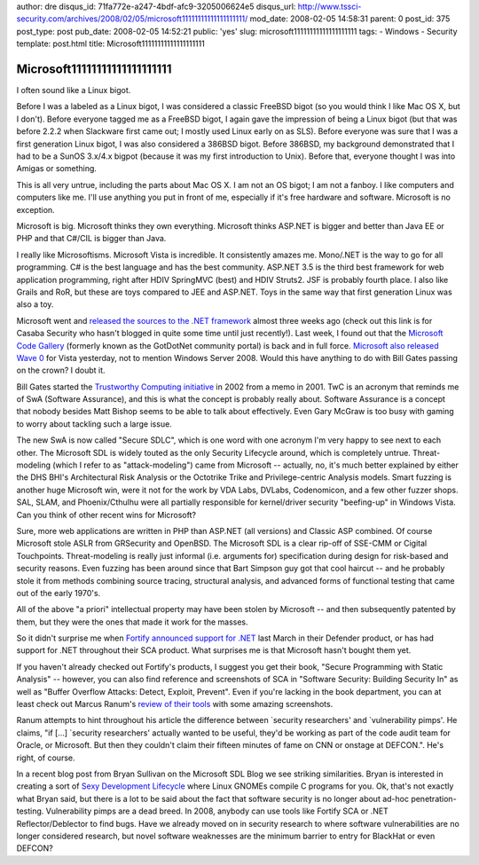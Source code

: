 author: dre
disqus_id: 71fa772e-a247-4bdf-afc9-3205006624e5
disqus_url: http://www.tssci-security.com/archives/2008/02/05/microsoft11111111111111111111/
mod_date: 2008-02-05 14:58:31
parent: 0
post_id: 375
post_type: post
pub_date: 2008-02-05 14:52:21
public: 'yes'
slug: microsoft11111111111111111111
tags:
- Windows
- Security
template: post.html
title: Microsoft11111111111111111111

Microsoft11111111111111111111
#############################

I often sound like a Linux bigot.

Before I was a labeled as a Linux bigot, I was considered a classic
FreeBSD bigot (so you would think I like Mac OS X, but I don't). Before
everyone tagged me as a FreeBSD bigot, I again gave the impression of
being a Linux bigot (but that was before 2.2.2 when Slackware first came
out; I mostly used Linux early on as SLS). Before everyone was sure that
I was a first generation Linux bigot, I was also considered a 386BSD
bigot. Before 386BSD, my background demonstrated that I had to be a
SunOS 3.x/4.x bigpot (because it was my first introduction to Unix).
Before that, everyone thought I was into Amigas or something.

This is all very untrue, including the parts about Mac OS X. I am not an
OS bigot; I am not a fanboy. I like computers and computers like me.
I'll use anything you put in front of me, especially if it's free
hardware and software. Microsoft is no exception.

Microsoft is big. Microsoft thinks they own everything. Microsoft thinks
ASP.NET is bigger and better than Java EE or PHP and that C#/CIL is
bigger than Java.

I really like Microsoftisms. Microsoft Vista is incredible. It
consistently amazes me. Mono/.NET is the way to go for all programming.
C# is the best language and has the best community. ASP.NET 3.5 is the
third best framework for web application programming, right after HDIV
SpringMVC (best) and HDIV Struts2. JSF is probably fourth place. I also
like Grails and RoR, but these are toys compared to JEE and ASP.NET.
Toys in the same way that first generation Linux was also a toy.

Microsoft went and `released the sources to the .NET
framework <http://www.casabasecurity.com/content/microsoft-releases-sources-net-framework/>`_
almost three weeks ago (check out this link is for Casaba Security who
hasn't blogged in quite some time until just recently!). Last week, I
found out that the `Microsoft Code
Gallery <http://code.msdn.microsoft.com>`_ (formerly known as the
GotDotNet community portal) is back and in full force. `Microsoft also
released Wave 0 <http://www.heise-security.co.uk/news/102994/>`_ for
Vista yesterday, not to mention Windows Server 2008. Would this have
anything to do with Bill Gates passing on the crown? I doubt it.

Bill Gates started the `Trustworthy Computing
initiative <http://en.wikipedia.org/wiki/Trustworthy_Computing>`_ in
2002 from a memo in 2001. TwC is an acronym that reminds me of SwA
(Software Assurance), and this is what the concept is probably really
about. Software Assurance is a concept that nobody besides Matt Bishop
seems to be able to talk about effectively. Even Gary McGraw is too busy
with gaming to worry about tackling such a large issue.

The new SwA is now called "Secure SDLC", which is one word with one
acronym I'm very happy to see next to each other. The Microsoft SDL is
widely touted as the only Security Lifecycle around, which is completely
untrue. Threat-modeling (which I refer to as "attack-modeling") came
from Microsoft -- actually, no, it's much better explained by either the
DHS BHI's Architectural Risk Analysis or the Octotrike Trike and
Privilege-centric Analysis models. Smart fuzzing is another huge
Microsoft win, were it not for the work by VDA Labs, DVLabs,
Codenomicon, and a few other fuzzer shops. SAL, SLAM, and
Phoenix/Cthulhu were all partially responsible for kernel/driver
security "beefing-up" in Windows Vista. Can you think of other recent
wins for Microsoft?

Sure, more web applications are written in PHP than ASP.NET (all
versions) and Classic ASP combined. Of course Microsoft stole ASLR from
GRSecurity and OpenBSD. The Microsoft SDL is a clear rip-off of SSE-CMM
or Cigital Touchpoints. Threat-modeling is really just informal (i.e.
arguments for) specification during design for risk-based and security
reasons. Even fuzzing has been around since that Bart Simpson guy got
that cool haircut -- and he probably stole it from methods combining
source tracing, structural analysis, and advanced forms of functional
testing that came out of the early 1970's.

All of the above "a priori" intellectual property may have been stolen
by Microsoft -- and then subsequently patented by them, but they were
the ones that made it work for the masses.

So it didn't surprise me when `Fortify announced support for
.NET <http://searchsoftwarequality.techtarget.com/news/article/0,289142,sid92_gci1247743_dbg1,00.html?topic=306128>`_
last March in their Defender product, or has had support for .NET
throughout their SCA product. What surprises me is that Microsoft hasn't
bought them yet.

If you haven't already checked out Fortify's products, I suggest you get
their book, "Secure Programming with Static Analysis" -- however, you
can also find reference and screenshots of SCA in "Software Security:
Building Security In" as well as "Buffer Overflow Attacks: Detect,
Exploit, Prevent". Even if you're lacking in the book department, you
can at least check out Marcus Ranum's `review of their
tools <http://www.ranum.com/security/computer_security/editorials/codetools/>`_
with some amazing screenshots.

Ranum attempts to hint throughout his article the difference between
\`security researchers' and \`vulnerability pimps'. He claims, "if [...]
\`security researchers' actually wanted to be useful, they'd be working
as part of the code audit team for Oracle, or Microsoft. But then they
couldn't claim their fifteen minutes of fame on CNN or onstage at
DEFCON.". He's right, of course.

In a recent blog post from Bryan Sullivan on the Microsoft SDL Blog we
see striking similarities. Bryan is interested in creating a sort of
`Sexy Development
Lifecycle <http://blogs.msdn.com/sdl/archive/2008/01/29/sexy-development-lifecycle.aspx>`_
where Linux GNOMEs compile C programs for you. Ok, that's not exactly
what Bryan said, but there is a lot to be said about the fact that
software security is no longer about ad-hoc penetration-testing.
Vulnerability pimps are a dead breed. In 2008, anybody can use tools
like Fortify SCA or .NET Reflector/Deblector to find bugs. Have we
already moved on in security research to where software vulnerabilities
are no longer considered research, but novel software weaknesses are the
minimum barrier to entry for BlackHat or even DEFCON?
